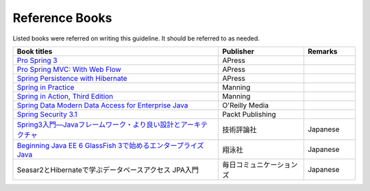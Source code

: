 Reference Books
================================================================================
Listed books were referred on writing this guideline. It should be referred to as needed.


.. list-table::
   :header-rows: 1
   :widths: 60 25 15

   * - Book titles
     - Publisher
     - Remarks
   * - `Pro Spring 3 <http://www.apress.com/9781430241072>`_
     - APress
     - 
   * - `Pro Spring MVC: With Web Flow <http://www.apress.com/9781430241553>`_
     - APress
     - 
   * - `Spring Persistence with Hibernate <http://www.apress.com/9781430226321>`_
     - APress
     - 
   * - `Spring in Practice <http://www.manning.com/wheeler/>`_
     - Manning
     - 
   * - `Spring in Action, Third Edition <http://www.manning.com/walls4/>`_
     - Manning
     - 
   * - `Spring Data Modern Data Access for Enterprise Java <http://shop.oreilly.com/product/0636920024767.do>`_
     - O'Reilly Media
     - 
   * - `Spring Security 3.1 <http://www.packtpub.com/spring-security-3-1/book>`_
     - Packt Publishing
     - 
   * - `Spring3入門―Javaフレームワーク・より良い設計とアーキテクチャ <http://gihyo.jp/book/2012/978-4-7741-5380-3>`_
     - 技術評論社
     - Japanese
   * - `Beginning Java EE 6 GlassFish 3で始めるエンタープライズJava <http://books.shoeisha.co.jp/book/b92647.html>`_
     - 翔泳社
     - Japanese
   * - Seasar2とHibernateで学ぶデータベースアクセス JPA入門
     - 毎日コミュニケーションズ
     - Japanese